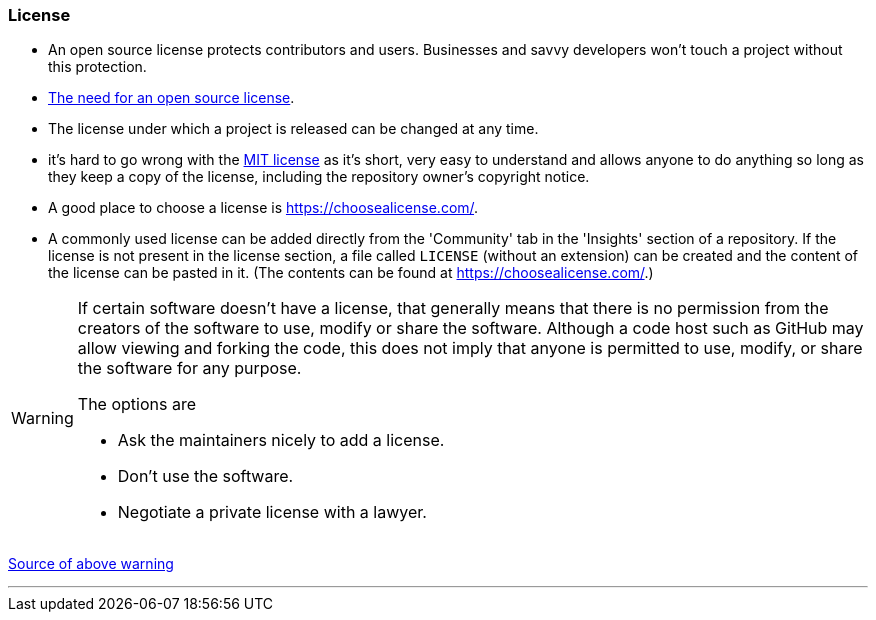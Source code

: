 === License

* An open source license protects contributors and users. Businesses and savvy developers won’t touch a project without this protection.
* link:https://opensource.guide/legal/#why-do-people-care-so-much-about-the-legal-side-of-open-source[The need for an open source license^].
* The license under which a project is released can be changed at any time.
* it’s hard to go wrong with the link:https://choosealicense.com/licenses/mit/[MIT license^] as it’s short, very easy to understand and allows anyone to do anything so long as they keep a copy of the license, including the repository owner's copyright notice.
* A good place to choose a license is https://choosealicense.com/[role=external,window=_blank].
* A commonly used license can be added directly from the 'Community' tab in the 'Insights' section of a repository. If the license is not present in the license section, a file called `LICENSE` (without an extension) can be created and the content of the license can be pasted in it. (The contents can be found at https://choosealicense.com/[role=external,window=_blank].)

[WARNING]
====
If certain software doesn’t have a license, that generally means that there is no permission from the creators of the software to use, modify or share the software. Although a code host such as GitHub may allow viewing and forking the code, this does not imply that anyone is permitted to use, modify, or share the software for any purpose.

The options are

* Ask the maintainers nicely to add a license.
* Don’t use the software.
* Negotiate a private license with a lawyer.
====

link:https://eddiejaoude.github.io/book-open-source-tips/#_licensing[Source of above warning^]

'''
